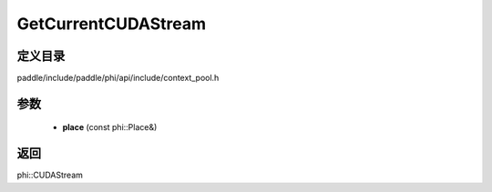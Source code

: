 .. _cn_api_paddle_GetCurrentCUDAStream:

GetCurrentCUDAStream
-------------------------------

.. cpp:function:: phi::CUDAStream * GetCurrentCUDAStream ( const phi::Place & place ) ;

 Get the current CUDA stream for the passed CUDA device.


定义目录
:::::::::::::::::::::
paddle/include/paddle/phi/api/include/context_pool.h

参数
:::::::::::::::::::::
	- **place** (const phi::Place&)

返回
:::::::::::::::::::::
phi::CUDAStream
